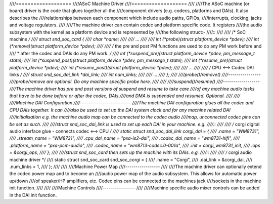 ////===================
////ASoC Machine Driver
////===================
////
////The ASoC machine (or board) driver is the code that glues together all the
////component drivers (e.g. codecs, platforms and DAIs). It also describes the
////relationships between each component which include audio paths, GPIOs,
////interrupts, clocking, jacks and voltage regulators.
////
////The machine driver can contain codec and platform specific code. It registers
////the audio subsystem with the kernel as a platform device and is represented by
////the following struct:-
////::
////
////  /* SoC machine */
////  struct snd_soc_card {
////	char *name;
////
////	...
////
////	int (*probe)(struct platform_device *pdev);
////	int (*remove)(struct platform_device *pdev);
////
////	/* the pre and post PM functions are used to do any PM work before and
////	 * after the codec and DAIs do any PM work. */
////	int (*suspend_pre)(struct platform_device *pdev, pm_message_t state);
////	int (*suspend_post)(struct platform_device *pdev, pm_message_t state);
////	int (*resume_pre)(struct platform_device *pdev);
////	int (*resume_post)(struct platform_device *pdev);
////
////	...
////
////	/* CPU <--> Codec DAI links  */
////	struct snd_soc_dai_link *dai_link;
////	int num_links;
////
////	...
////  };
////
////probe()/remove()
////----------------
////probe/remove are optional. Do any machine specific probe here.
////
////
////suspend()/resume()
////------------------
////The machine driver has pre and post versions of suspend and resume to take care
////of any machine audio tasks that have to be done before or after the codec, DAIs
////and DMA is suspended and resumed. Optional.
////
////
////Machine DAI Configuration
////-------------------------
////The machine DAI configuration glues all the codec and CPU DAIs together. It can
////also be used to set up the DAI system clock and for any machine related DAI
////initialisation e.g. the machine audio map can be connected to the codec audio
////map, unconnected codec pins can be set as such.
////
////struct snd_soc_dai_link is used to set up each DAI in your machine. e.g.
////::
////
////  /* corgi digital audio interface glue - connects codec <--> CPU */
////  static struct snd_soc_dai_link corgi_dai = {
////	.name = "WM8731",
////	.stream_name = "WM8731",
////	.cpu_dai_name = "pxa-is2-dai",
////	.codec_dai_name = "wm8731-hifi",
////	.platform_name = "pxa-pcm-audio",
////	.codec_name = "wm8713-codec.0-001a",
////	.init = corgi_wm8731_init,
////	.ops = &corgi_ops,
////  };
////
////struct snd_soc_card then sets up the machine with its DAIs. e.g.
////::
////
////  /* corgi audio machine driver */
////  static struct snd_soc_card snd_soc_corgi = {
////	.name = "Corgi",
////	.dai_link = &corgi_dai,
////	.num_links = 1,
////  };
////
////
////Machine Power Map
////-----------------
////
////The machine driver can optionally extend the codec power map and to become an
////audio power map of the audio subsystem. This allows for automatic power up/down
////of speaker/HP amplifiers, etc. Codec pins can be connected to the machines jack
////sockets in the machine init function.
////
////
////Machine Controls
////----------------
////
////Machine specific audio mixer controls can be added in the DAI init function.
